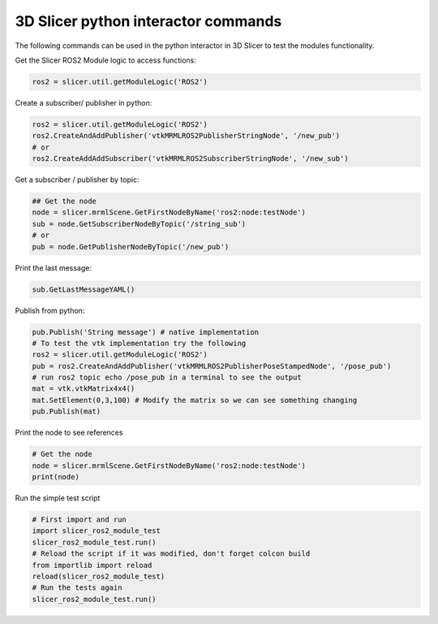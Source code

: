 ===========
3D Slicer python interactor commands
===========

The following commands can be used in the python interactor in 3D Slicer to test the modules functionality.

Get the Slicer ROS2 Module logic to access functions:

.. code-block:: python

    ros2 = slicer.util.getModuleLogic('ROS2')

Create a subscriber/ publisher in python:

.. code-block:: python

    ros2 = slicer.util.getModuleLogic('ROS2')
    ros2.CreateAndAddPublisher('vtkMRMLROS2PublisherStringNode', '/new_pub')
    # or
    ros2.CreateAddAddSubscriber('vtkMRMLROS2SubscriberStringNode', '/new_sub')

Get a subscriber / publisher by topic:

.. code-block:: python

    ## Get the node
    node = slicer.mrmlScene.GetFirstNodeByName('ros2:node:testNode')
    sub = node.GetSubscriberNodeByTopic('/string_sub')
    # or
    pub = node.GetPublisherNodeByTopic('/new_pub')

Print the last message:

.. code-block:: python

    sub.GetLastMessageYAML()

Publish from python:

.. code-block:: python

    pub.Publish('String message') # native implementation
    # To test the vtk implementation try the following
    ros2 = slicer.util.getModuleLogic('ROS2')
    pub = ros2.CreateAndAddPublisher('vtkMRMLROS2PublisherPoseStampedNode', '/pose_pub')
    # run ros2 topic echo /pose_pub in a terminal to see the output
    mat = vtk.vtkMatrix4x4()
    mat.SetElement(0,3,100) # Modify the matrix so we can see something changing
    pub.Publish(mat)

Print the node to see references

.. code-block:: python

    # Get the node
    node = slicer.mrmlScene.GetFirstNodeByName('ros2:node:testNode')
    print(node)

Run the simple test script

.. code-block:: python

    # First import and run
    import slicer_ros2_module_test
    slicer_ros2_module_test.run()
    # Reload the script if it was modified, don't forget colcon build
    from importlib import reload
    reload(slicer_ros2_module_test)
    # Run the tests again
    slicer_ros2_module_test.run()
